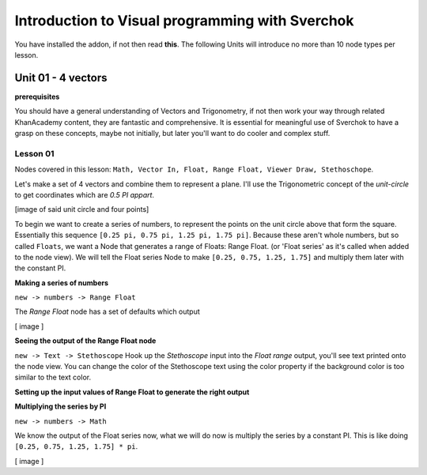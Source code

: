 ************************************************
Introduction to Visual programming with Sverchok
************************************************

You have installed the addon, if not then read **this**. The following Units will introduce no more than 10 node types per lesson. 


Unit 01 - 4 vectors
===================

**prerequisites**

You should have a general understanding of Vectors and Trigonometry, if not then work your way through related KhanAcademy content, they are fantastic and comprehensive. It is essential for meaningful use of Sverchok to have a grasp on these concepts, maybe not initially, but later you'll want to do cooler and complex stuff.

Lesson 01
---------

Nodes covered in this lesson: ``Math, Vector In, Float, Range Float, Viewer Draw, Stethoschope``. 

Let's make a set of 4 vectors and combine them to represent a plane. I'll use the Trigonometric concept of the `unit-circle` to get coordinates which are `0.5 PI appart`. 

[image of said unit circle and four points]

To begin we want to create a series of numbers, to represent the points on the unit circle above that form the square. Essentially this sequence ``[0.25 pi, 0.75 pi, 1.25 pi, 1.75 pi]``. Because these aren't whole numbers, but so called ``Floats``, we want a Node that generates a range of Floats: Range Float. (or 'Float series' as it's called when added to the node view). We will tell the Float series Node to make ``[0.25, 0.75, 1.25, 1.75]`` and multiply them later with the constant PI.  

**Making a series of numbers**

``new -> numbers -> Range Float``

The `Range Float` node has a set of defaults which output

[ image ]

**Seeing the output of the Range Float node**

``new -> Text -> Stethoscope``  
Hook up the `Stethoscope` input into the `Float range` output, you'll see text printed onto the node view. You can change the color of the Stethoscope text using the color property if the background color is too similar to the text color.

.. image:: https://cloud.githubusercontent.com/assets/619340/5424823/fa98153e-8300-11e4-878f-c496afbbbe2f.png

**Setting up the input values of Range Float to generate the right output**


**Multiplying the series by PI**

``new -> numbers -> Math``

We know the output of the Float series now, what we will do now is multiply the series by a constant PI. This is like doing ``[0.25, 0.75, 1.25, 1.75] * pi``. 

[ image ]